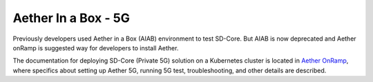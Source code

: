 ..
   SPDX-FileCopyrightText: © 2020 Open Networking Foundation <support@opennetworking.org>
   SPDX-License-Identifier: Apache-2.0

.. _aiab5g-guide:

Aether In a Box - 5G
====================

Previously developers used Aether in a Box (AIAB) environment to test SD-Core. But AIAB is
now deprecated and Aether onRamp is suggested way for developers to install Aether.

The documentation for deploying SD-Core (Private 5G) solution on a Kubernetes cluster is
located in `Aether OnRamp <https://docs.aetherproject.org/master/onramp/overview.html>`_,
where specifics about setting up Aether 5G, running 5G test, troubleshooting, and other details are described.
